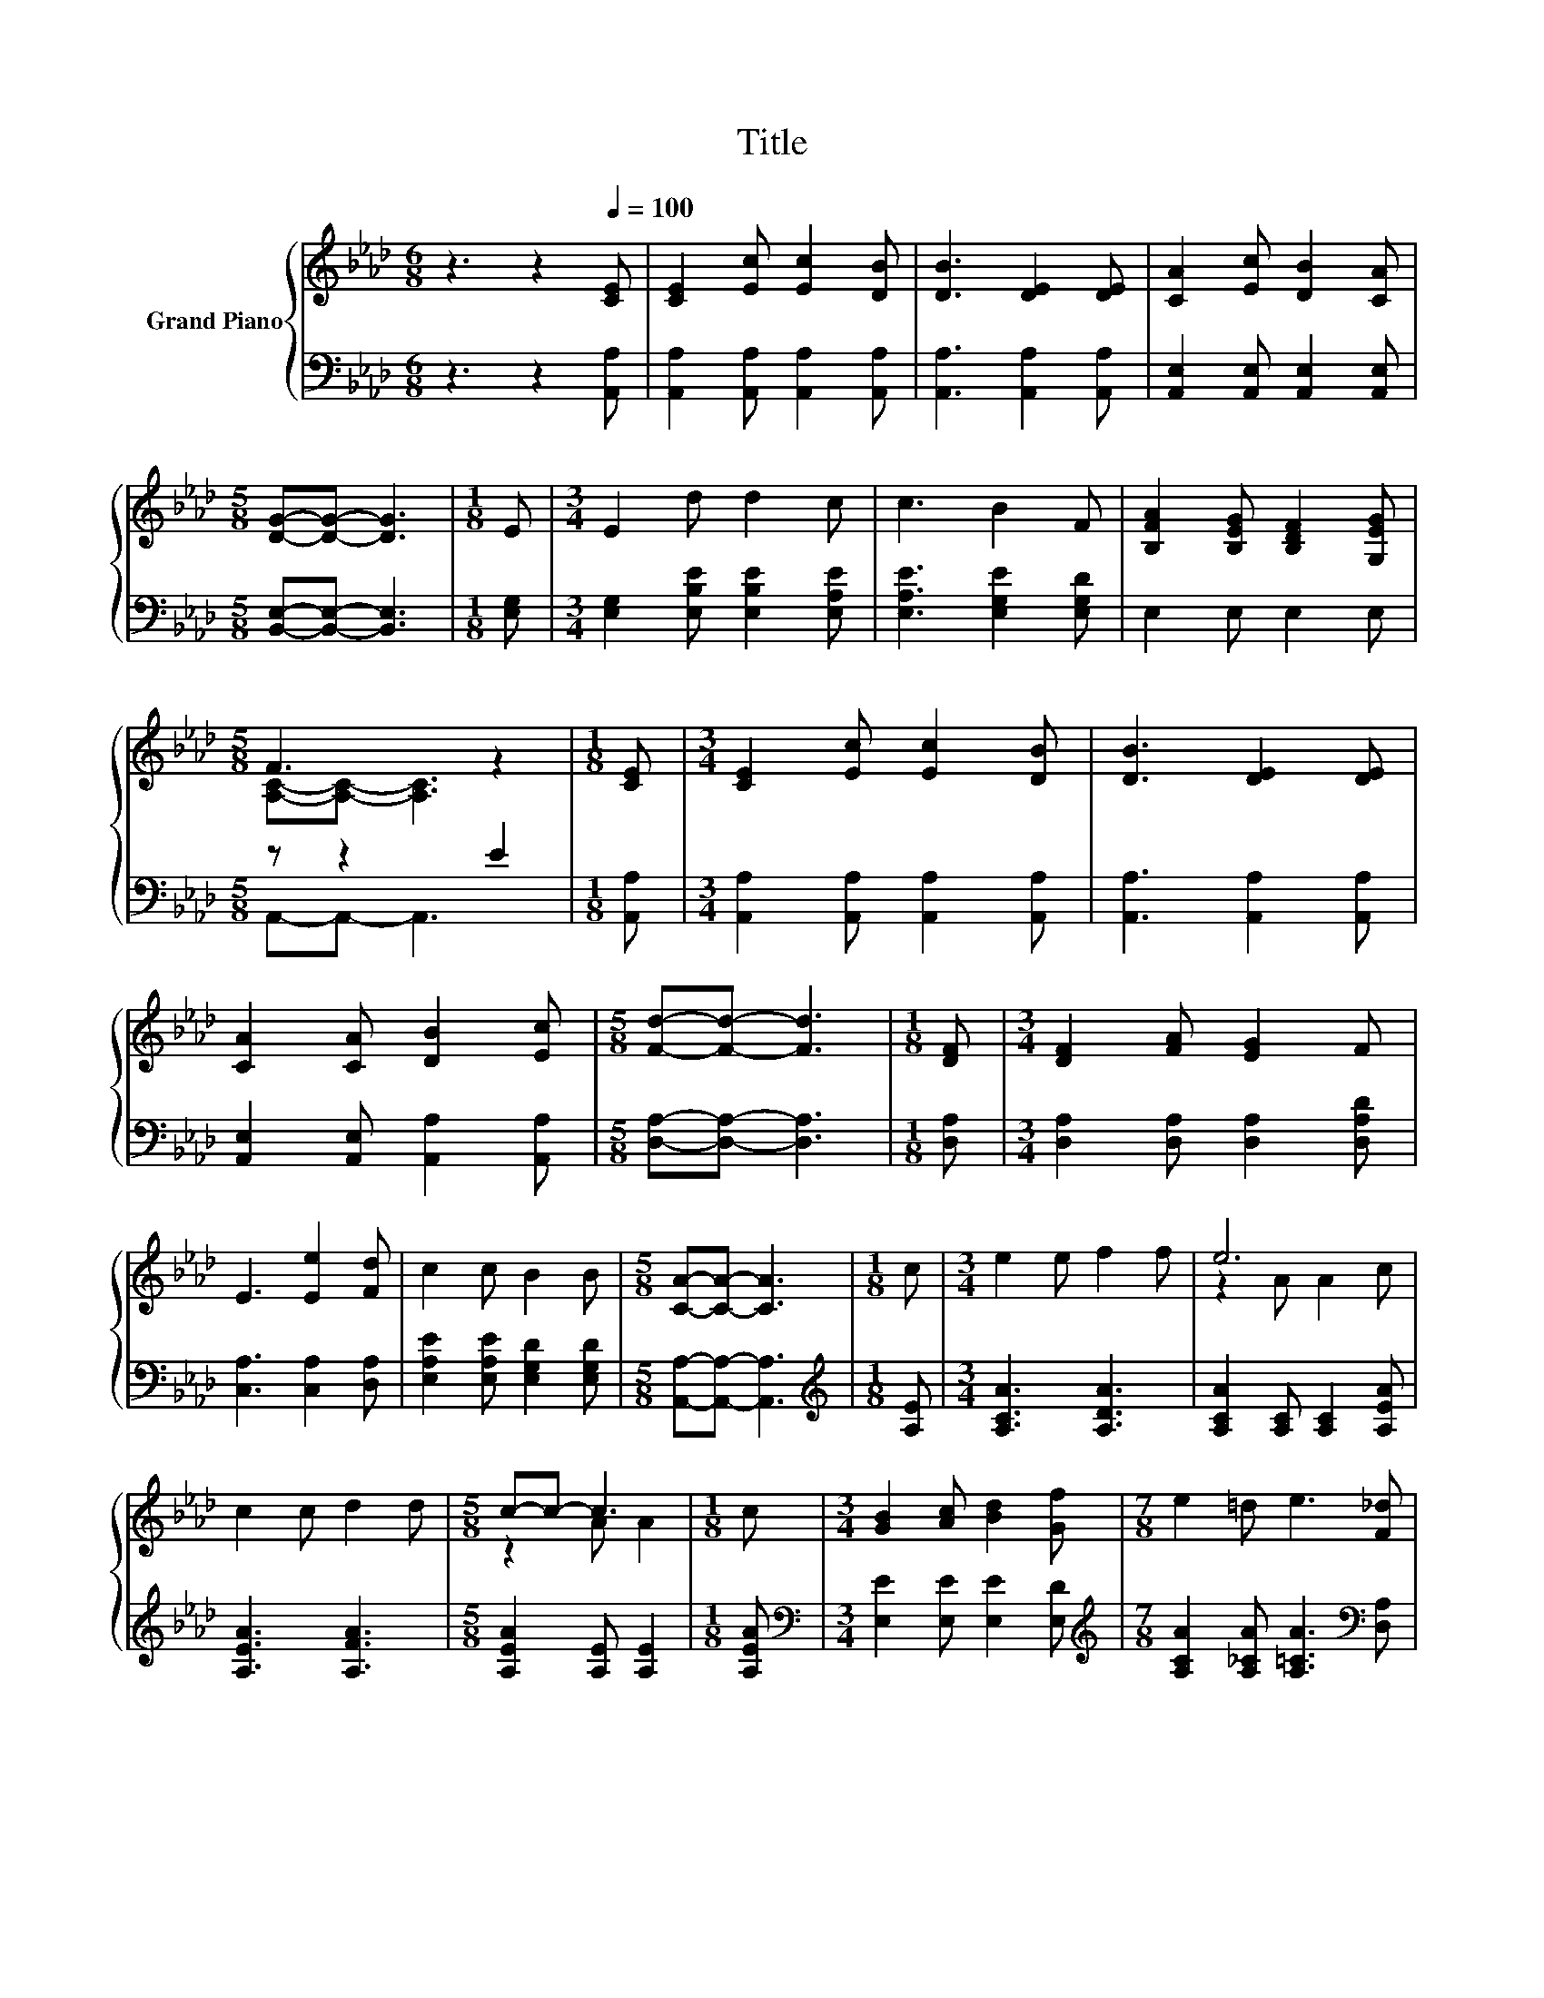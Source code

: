 X:1
T:Title
%%score { ( 1 3 ) | ( 2 4 ) }
L:1/8
M:6/8
K:Ab
V:1 treble nm="Grand Piano"
V:3 treble 
V:2 bass 
V:4 bass 
V:1
 z3 z2[Q:1/4=100] [CE] | [CE]2 [Ec] [Ec]2 [DB] | [DB]3 [DE]2 [DE] | [CA]2 [Ec] [DB]2 [CA] | %4
[M:5/8] [DG]-[DG]- [DG]3 |[M:1/8] E |[M:3/4] E2 d d2 c | c3 B2 F | [B,FA]2 [B,EG] [B,DF]2 [G,EG] | %9
[M:5/8] F3 z2 |[M:1/8] [CE] |[M:3/4] [CE]2 [Ec] [Ec]2 [DB] | [DB]3 [DE]2 [DE] | %13
 [CA]2 [CA] [DB]2 [Ec] |[M:5/8] [Fd]-[Fd]- [Fd]3 |[M:1/8] [DF] |[M:3/4] [DF]2 [FA] [EG]2 F | %17
 E3 [Ee]2 [Fd] | c2 c B2 B |[M:5/8] [CA]-[CA]- [CA]3 |[M:1/8] c |[M:3/4] e2 e f2 f | e6 | %23
 c2 c d2 d |[M:5/8] c-c- c3 |[M:1/8] c |[M:3/4] [GB]2 [Ac] [Bd]2 [Gf] |[M:7/8] e2 =d e3 [F_d] | %28
[M:3/4] c2 c B2 B |[M:5/8] [CA]-[CA]- [CA]3 |] %30
V:2
 z3 z2 [A,,A,] | [A,,A,]2 [A,,A,] [A,,A,]2 [A,,A,] | [A,,A,]3 [A,,A,]2 [A,,A,] | %3
 [A,,E,]2 [A,,E,] [A,,E,]2 [A,,E,] |[M:5/8] [B,,E,]-[B,,E,]- [B,,E,]3 |[M:1/8] [E,G,] | %6
[M:3/4] [E,G,]2 [E,B,E] [E,B,E]2 [E,A,E] | [E,A,E]3 [E,G,E]2 [E,G,D] | E,2 E, E,2 E, | %9
[M:5/8] z z2 E2 |[M:1/8] [A,,A,] |[M:3/4] [A,,A,]2 [A,,A,] [A,,A,]2 [A,,A,] | %12
 [A,,A,]3 [A,,A,]2 [A,,A,] | [A,,E,]2 [A,,E,] [A,,A,]2 [A,,A,] |[M:5/8] [D,A,]-[D,A,]- [D,A,]3 | %15
[M:1/8] [D,A,] |[M:3/4] [D,A,]2 [D,A,] [D,A,]2 [D,A,D] | [C,A,]3 [C,A,]2 [D,A,] | %18
 [E,A,E]2 [E,A,E] [E,G,D]2 [E,G,D] |[M:5/8] [A,,A,]-[A,,A,]- [A,,A,]3 |[M:1/8][K:treble] [A,E] | %21
[M:3/4] [A,CA]3 [A,DA]3 | [A,CA]2 [A,C] [A,C]2 [A,EA] | [A,EA]3 [A,FA]3 | %24
[M:5/8] [A,EA]2 [A,E] [A,E]2 |[M:1/8] [A,EA] |[M:3/4][K:bass] [E,E]2 [E,E] [E,E]2 [E,D] | %27
[M:7/8][K:treble] [A,CA]2 [A,_CA] [A,=CA]3[K:bass] [D,A,] | %28
[M:3/4] [E,A,E]2 [E,A,E] [E,G,D]2 [E,G,D] |[M:5/8] [A,,A,]-[A,,A,]- [A,,A,]3 |] %30
V:3
 x6 | x6 | x6 | x6 |[M:5/8] x5 |[M:1/8] x |[M:3/4] x6 | x6 | x6 |[M:5/8] [A,C]-[A,C]- [A,C]3 | %10
[M:1/8] x |[M:3/4] x6 | x6 | x6 |[M:5/8] x5 |[M:1/8] x |[M:3/4] x6 | x6 | x6 |[M:5/8] x5 | %20
[M:1/8] x |[M:3/4] x6 | z2 A A2 c | x6 |[M:5/8] z2 A A2 |[M:1/8] x |[M:3/4] x6 |[M:7/8] x7 | %28
[M:3/4] x6 |[M:5/8] x5 |] %30
V:4
 x6 | x6 | x6 | x6 |[M:5/8] x5 |[M:1/8] x |[M:3/4] x6 | x6 | x6 |[M:5/8] A,,-A,,- A,,3 |[M:1/8] x | %11
[M:3/4] x6 | x6 | x6 |[M:5/8] x5 |[M:1/8] x |[M:3/4] x6 | x6 | x6 |[M:5/8] x5 | %20
[M:1/8][K:treble] x |[M:3/4] x6 | x6 | x6 |[M:5/8] x5 |[M:1/8] x |[M:3/4][K:bass] x6 | %27
[M:7/8][K:treble] x6[K:bass] x |[M:3/4] x6 |[M:5/8] x5 |] %30

